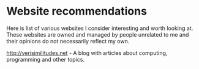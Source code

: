 #+OPTIONS: toc:nil html-style:nil num:nil html5-fancy:1

* Website recommendations

Here is list of various websites I consider interesting and worth looking at. These
websites are owned and managed by people unrelated to me and their opinions do not
necessarily reflect my own.

[[http://verisimilitudes.net]] - A blog with articles about computing, programming and other topics.
